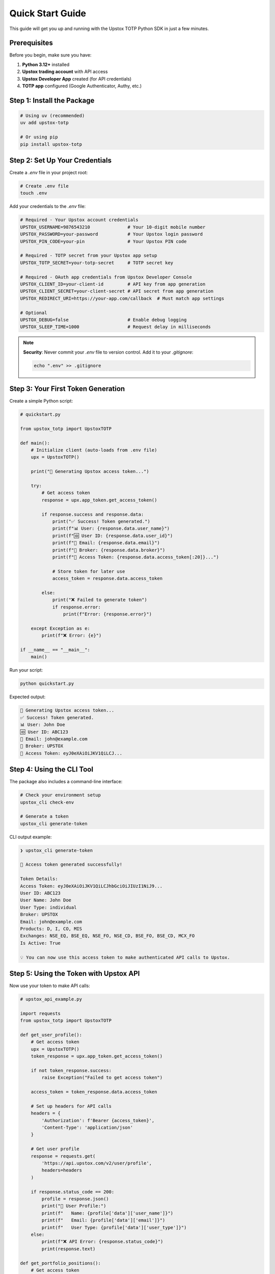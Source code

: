 Quick Start Guide
=================

This guide will get you up and running with the Upstox TOTP Python SDK in just a few minutes.

Prerequisites
-------------

Before you begin, make sure you have:

1. **Python 3.12+** installed
2. **Upstox trading account** with API access
3. **Upstox Developer App** created (for API credentials)
4. **TOTP app** configured (Google Authenticator, Authy, etc.)

Step 1: Install the Package
---------------------------

.. code-block:: bash

   # Using uv (recommended)
   uv add upstox-totp

   # Or using pip
   pip install upstox-totp

Step 2: Set Up Your Credentials
-------------------------------

Create a `.env` file in your project root:

.. code-block:: bash

   # Create .env file
   touch .env

Add your credentials to the `.env` file:

.. code-block:: bash

   # Required - Your Upstox account credentials
   UPSTOX_USERNAME=9876543210              # Your 10-digit mobile number
   UPSTOX_PASSWORD=your-password           # Your Upstox login password
   UPSTOX_PIN_CODE=your-pin                # Your Upstox PIN code

   # Required - TOTP secret from your Upstox app setup
   UPSTOX_TOTP_SECRET=your-totp-secret     # TOTP secret key

   # Required - OAuth app credentials from Upstox Developer Console
   UPSTOX_CLIENT_ID=your-client-id         # API key from app generation
   UPSTOX_CLIENT_SECRET=your-client-secret # API secret from app generation
   UPSTOX_REDIRECT_URI=https://your-app.com/callback  # Must match app settings

   # Optional
   UPSTOX_DEBUG=false                      # Enable debug logging
   UPSTOX_SLEEP_TIME=1000                  # Request delay in milliseconds

.. note::
   **Security**: Never commit your `.env` file to version control. Add it to your `.gitignore`:
   
   .. code-block:: bash
   
      echo ".env" >> .gitignore

Step 3: Your First Token Generation
-----------------------------------

Create a simple Python script:

.. code-block:: python

   # quickstart.py
   
   from upstox_totp import UpstoxTOTP
   
   def main():
       # Initialize client (auto-loads from .env file)
       upx = UpstoxTOTP()
       
       print("🚀 Generating Upstox access token...")
       
       try:
           # Get access token
           response = upx.app_token.get_access_token()
           
           if response.success and response.data:
               print("✅ Success! Token generated.")
               print(f"📊 User: {response.data.user_name}")
               print(f"🆔 User ID: {response.data.user_id}")
               print(f"📧 Email: {response.data.email}")
               print(f"🏢 Broker: {response.data.broker}")
               print(f"🔑 Access Token: {response.data.access_token[:20]}...")
               
               # Store token for later use
               access_token = response.data.access_token
               
           else:
               print("❌ Failed to generate token")
               if response.error:
                   print(f"Error: {response.error}")
                   
       except Exception as e:
           print(f"❌ Error: {e}")
   
   if __name__ == "__main__":
       main()

Run your script:

.. code-block:: bash

   python quickstart.py

Expected output:

.. code-block:: text

   🚀 Generating Upstox access token...
   ✅ Success! Token generated.
   📊 User: John Doe
   🆔 User ID: ABC123
   📧 Email: john@example.com
   🏢 Broker: UPSTOX
   🔑 Access Token: eyJ0eXAiOiJKV1QiLCJ...

Step 4: Using the CLI Tool
--------------------------

The package also includes a command-line interface:

.. code-block:: bash

   # Check your environment setup
   upstox_cli check-env

   # Generate a token
   upstox_cli generate-token

CLI output example:

.. code-block:: text

   ❯ upstox_cli generate-token

   🎉 Access token generated successfully!

   Token Details:
   Access Token: eyJ0eXAiOiJKV1QiLCJhbGciOiJIUzI1NiJ9...
   User ID: ABC123
   User Name: John Doe
   User Type: individual
   Broker: UPSTOX
   Email: john@example.com
   Products: D, I, CO, MIS
   Exchanges: NSE_EQ, BSE_EQ, NSE_FO, NSE_CD, BSE_FO, BSE_CD, MCX_FO
   Is Active: True

   💡 You can now use this access token to make authenticated API calls to Upstox.

Step 5: Using the Token with Upstox API
---------------------------------------

Now use your token to make API calls:

.. code-block:: python

   # upstox_api_example.py
   
   import requests
   from upstox_totp import UpstoxTOTP
   
   def get_user_profile():
       # Get access token
       upx = UpstoxTOTP()
       token_response = upx.app_token.get_access_token()
       
       if not token_response.success:
           raise Exception("Failed to get access token")
       
       access_token = token_response.data.access_token
       
       # Set up headers for API calls
       headers = {
           'Authorization': f'Bearer {access_token}',
           'Content-Type': 'application/json'
       }
       
       # Get user profile
       response = requests.get(
           'https://api.upstox.com/v2/user/profile',
           headers=headers
       )
       
       if response.status_code == 200:
           profile = response.json()
           print("👤 User Profile:")
           print(f"   Name: {profile['data']['user_name']}")
           print(f"   Email: {profile['data']['email']}")
           print(f"   User Type: {profile['data']['user_type']}")
       else:
           print(f"❌ API Error: {response.status_code}")
           print(response.text)
   
   def get_portfolio_positions():
       # Get access token
       upx = UpstoxTOTP()
       token_response = upx.app_token.get_access_token()
       access_token = token_response.data.access_token
       
       headers = {
           'Authorization': f'Bearer {access_token}',
           'Content-Type': 'application/json'
       }
       
       # Get portfolio positions
       response = requests.get(
           'https://api.upstox.com/v2/portfolio/long-term-positions',
           headers=headers
       )
       
       if response.status_code == 200:
           positions = response.json()
           print("📊 Portfolio Positions:")
           for position in positions['data']:
               print(f"   {position['instrument_token']}: {position['quantity']}")
       else:
           print(f"❌ API Error: {response.status_code}")
   
   if __name__ == "__main__":
       get_user_profile()
       get_portfolio_positions()

Step 6: Context Manager Usage
-----------------------------

For automatic cleanup, use the context manager:

.. code-block:: python

   # context_manager_example.py
   
   from upstox_totp import UpstoxTOTP
   
   # Using context manager
   with UpstoxTOTP() as upx:
       response = upx.app_token.get_access_token()
       
       if response.success:
           access_token = response.data.access_token
           print(f"✅ Token: {access_token[:20]}...")
           
           # Use token for API calls
           # Session is automatically cleaned up when exiting the context

Common Configuration Patterns
-----------------------------

Environment-specific Configuration
~~~~~~~~~~~~~~~~~~~~~~~~~~~~~~~~~~

.. code-block:: python

   from upstox_totp import UpstoxTOTP
   
   # Load from specific environment file
   upx = UpstoxTOTP.from_env_file(".env.production")

Manual Configuration
~~~~~~~~~~~~~~~~~~~~

.. code-block:: python

   from upstox_totp import UpstoxTOTP
   from pydantic import SecretStr
   
   # Manual configuration (not recommended for production)
   upx = UpstoxTOTP(
       username="9876543210",
       password=SecretStr("your-password"),
       pin_code=SecretStr("your-pin"),
       totp_secret=SecretStr("your-totp-secret"),
       client_id="your-client-id",
       client_secret=SecretStr("your-client-secret"),
       redirect_uri="https://your-app.com/callback"
   )

Debug Mode
~~~~~~~~~~

.. code-block:: python

   from upstox_totp import UpstoxTOTP
   
   # Enable debug logging
   upx = UpstoxTOTP(debug=True)

Error Handling Best Practices
-----------------------------

.. code-block:: python

   from upstox_totp import UpstoxTOTP, UpstoxError, ConfigurationError
   
   def robust_token_generation():
       try:
           upx = UpstoxTOTP()
           response = upx.app_token.get_access_token()
           
           if response.success and response.data:
               return response.data.access_token
           else:
               print(f"Token generation failed: {response.error}")
               return None
               
       except ConfigurationError as e:
           print(f"Configuration Error: {e}")
           print("💡 Check your environment variables in .env file")
           return None
           
       except UpstoxError as e:
           print(f"Upstox API Error: {e}")
           # Error includes helpful troubleshooting tips
           return None
           
       except Exception as e:
           print(f"Unexpected Error: {e}")
           return None
   
   # Usage
   token = robust_token_generation()
   if token:
       print("✅ Token generated successfully")
   else:
       print("❌ Failed to generate token")

Next Steps
----------

Now that you have the basics working:

1. **Learn about advanced features**: See :doc:`advanced_usage`
2. **Explore configuration options**: See :doc:`configuration`
3. **Check out integration examples**: See :doc:`examples/integration`
4. **Read the full API reference**: See :doc:`api/client`
5. **Learn about token caching**: See :doc:`examples/token_caching`

Common Issues
-------------

**"Configuration Error: Missing environment variables"**

.. code-block:: bash

   # Check what's missing
   upstox_cli check-env

**"Invalid credentials" error**

- Verify your username is a 10-digit mobile number
- Check password and PIN are correct
- Ensure TOTP secret is from the correct Upstox app setup

**"Client ID / Redirect URI" error**

- Verify credentials in Upstox Developer Console
- Ensure redirect_uri exactly matches your app settings
- Check if your app is approved and active

**Token expires quickly**

.. note::
   Upstox access tokens expire after 24 hours. For production applications:
   
   - Implement token caching (see :doc:`examples/token_caching`)
   - Set up automatic refresh logic
   - Monitor token expiry

Getting Help
------------

If you run into issues:

- Check the :doc:`troubleshooting` guide
- Review the :doc:`configuration` documentation
- Look at more :doc:`examples/basic_usage`
- Create an issue on `GitHub <https://github.com/batpool/upstox-totp/issues>`_

Congratulations! 🎉
-------------------

You've successfully set up the Upstox TOTP Python SDK and generated your first access token. You're now ready to integrate with the Upstox API for trading, market data, and portfolio management.
